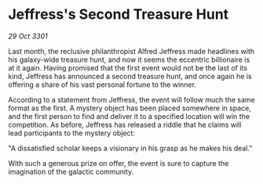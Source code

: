 * Jeffress's Second Treasure Hunt

/29 Oct 3301/

Last month, the reclusive philanthropist Alfred Jeffress made headlines with his galaxy-wide treasure hunt, and now it seems the eccentric billionaire is at it again. Having promised that the first event would not be the last of its kind, Jeffress has announced a second treasure hunt, and once again he is offering a share of his vast personal fortune to the winner. 

According to a statement from Jeffress, the event will follow much the same format as the first. A mystery object has been placed somewhere in space, and the first person to find and deliver it to a specified location will win the competition. As before, Jeffress has released a riddle that he claims will lead participants to the mystery object: 

"A dissatisfied scholar keeps a visionary in his grasp as he makes his deal." 

With such a generous prize on offer, the event is sure to capture the imagination of the galactic community.